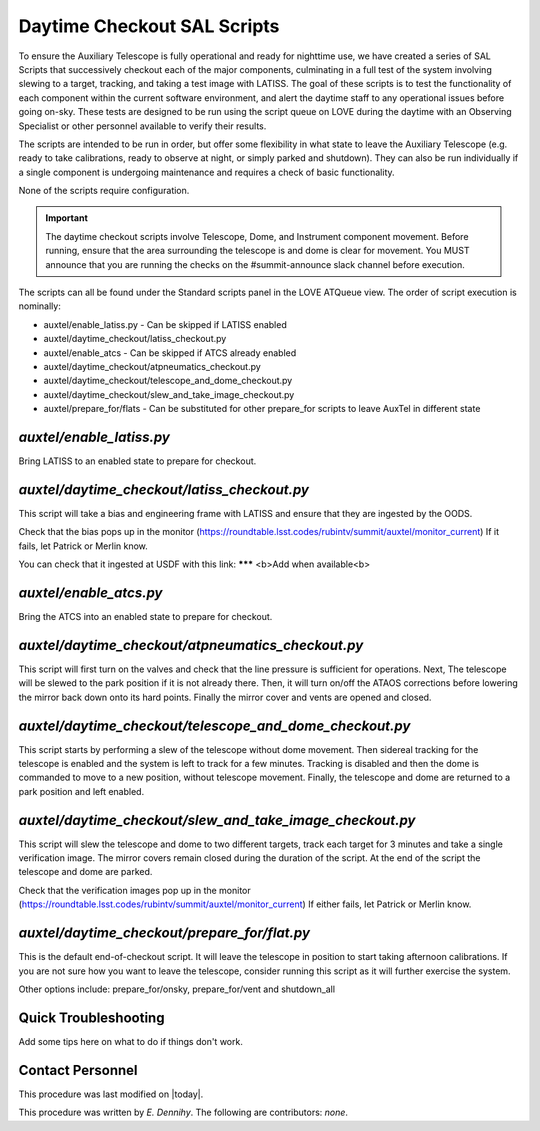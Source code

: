 .. |author| replace:: *E. Dennihy*
.. If there are no contributors, write "none" between the asterisks. Do not remove the substitution.
.. |contributors| replace:: *none*

.. _AT-Daytime-Checkout-Daytime-Checkout:

############################
Daytime Checkout SAL Scripts
############################

To ensure the Auxiliary Telescope is fully operational and ready for nighttime use, 
we have created a series of SAL Scripts that successively checkout each of the major components, 
culminating in a full test of the system involving slewing to a target, tracking, and taking a test image with LATISS. 
The goal of these scripts is to test the functionality of each component within the current software environment,
and alert the daytime staff to any operational issues before going on-sky. 
These tests are designed to be run using the script queue on LOVE during the daytime with an Observing Specialist 
or other personnel available to verify their results. 

The scripts are intended to be run in order, 
but offer some flexibility in what state to leave the Auxiliary Telescope 
(e.g. ready to take calibrations, ready to observe at night, or simply parked and shutdown). 
They can also be run individually if a single component is undergoing maintenance 
and requires a check of basic functionality. 

None of the scripts require configuration. 

.. Important::

    The daytime checkout scripts involve Telescope, Dome, and Instrument component movement. 
    Before running, ensure that the area surrounding the telescope is and dome is clear for movement. 
    You MUST announce that you are running the checks on the #summit-announce slack channel before execution. 

The scripts can all be found under the Standard scripts panel in the LOVE ATQueue view. 
The order of script execution is nominally:

* auxtel/enable_latiss.py - Can be skipped if LATISS enabled 
* auxtel/daytime_checkout/latiss_checkout.py
* auxtel/enable_atcs - Can be skipped if ATCS already enabled
* auxtel/daytime_checkout/atpneumatics_checkout.py
* auxtel/daytime_checkout/telescope_and_dome_checkout.py
* auxtel/daytime_checkout/slew_and_take_image_checkout.py
* auxtel/prepare_for/flats - Can be substituted for other prepare_for scripts to leave AuxTel in different state

*auxtel/enable_latiss.py*
=========================

Bring LATISS to an enabled state to prepare for checkout. 

*auxtel/daytime_checkout/latiss_checkout.py*
============================================

This script will take a bias and engineering frame with LATISS and ensure that they are ingested by the OODS.

Check that the bias pops up in the monitor (https://roundtable.lsst.codes/rubintv/summit/auxtel/monitor_current)
If it fails, let Patrick or Merlin know.

You can check that it ingested at USDF with this link: ******* <b>Add when available<b>

*auxtel/enable_atcs.py*
=======================

Bring the ATCS into an enabled state to prepare for checkout. 

*auxtel/daytime_checkout/atpneumatics_checkout.py*
==================================================

This script will first turn on the valves and check that the line pressure is sufficient for operations. 
Next, The telescope will be slewed to the park position if it is not already there. 
Then, it will turn on/off the ATAOS corrections before lowering the mirror back down onto its hard points.
Finally the mirror cover and vents are opened and closed. 

*auxtel/daytime_checkout/telescope_and_dome_checkout.py*
========================================================

This script starts by performing a slew of the telescope without dome movement. 
Then sidereal tracking for the telescope is enabled and the system is left to track for a few minutes. 
Tracking is disabled and then the dome is commanded to move to a new position, without telescope movement. 
Finally, the telescope and dome are returned to a park position and left enabled.

*auxtel/daytime_checkout/slew_and_take_image_checkout.py*
=========================================================

This script will slew the telescope and dome to two different targets, 
track each target for 3 minutes and take a single verification image. 
The mirror covers remain closed during the duration of the script. 
At the end of the script the telescope and dome are parked. 

Check that the verification images pop up in the monitor (https://roundtable.lsst.codes/rubintv/summit/auxtel/monitor_current)
If either fails, let Patrick or Merlin know.

*auxtel/daytime_checkout/prepare_for/flat.py*
=============================================
This is the default end-of-checkout script. 
It will leave the telescope in position to start taking afternoon calibrations. 
If you are not sure how you want to leave the telescope,
consider running this script as it will further exercise the system. 

Other options include: prepare_for/onsky, prepare_for/vent and shutdown_all

Quick Troubleshooting
=====================

Add some tips here on what to do if things don't work. 

Contact Personnel
=================

This procedure was last modified on |today|.

This procedure was written by |author|.
The following are contributors: |contributors|.
